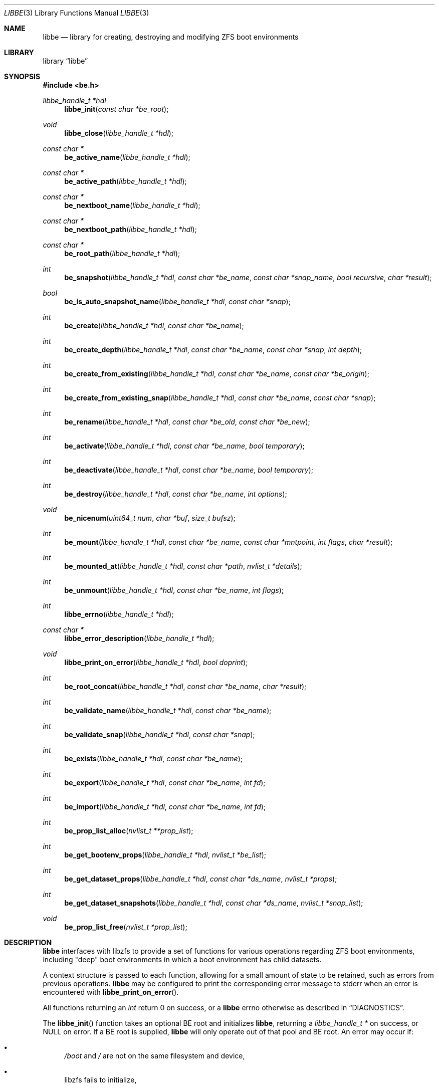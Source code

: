 .\"
.\" SPDX-License-Identifier: BSD-2-Clause
.\"
.\" Copyright (c) 2017 Kyle Kneitinger
.\" Copyright (c) 2018 Kyle Evans <kevans@FreeBSD.org>
.\"
.\" Redistribution and use in source and binary forms, with or without
.\" modification, are permitted provided that the following conditions
.\" are met:
.\" 1. Redistributions of source code must retain the above copyright
.\"    notice, this list of conditions and the following disclaimer.
.\" 2. Redistributions in binary form must reproduce the above copyright
.\"    notice, this list of conditions and the following disclaimer in the
.\"    documentation and/or other materials provided with the distribution.
.\"
.\" THIS SOFTWARE IS PROVIDED BY THE AUTHOR AND CONTRIBUTORS ``AS IS'' AND
.\" ANY EXPRESS OR IMPLIED WARRANTIES, INCLUDING, BUT NOT LIMITED TO, THE
.\" IMPLIED WARRANTIES OF MERCHANTABILITY AND FITNESS FOR A PARTICULAR PURPOSE
.\" ARE DISCLAIMED.  IN NO EVENT SHALL THE AUTHOR OR CONTRIBUTORS BE LIABLE
.\" FOR ANY DIRECT, INDIRECT, INCIDENTAL, SPECIAL, EXEMPLARY, OR CONSEQUENTIAL
.\" DAMAGES (INCLUDING, BUT NOT LIMITED TO, PROCUREMENT OF SUBSTITUTE GOODS
.\" OR SERVICES; LOSS OF USE, DATA, OR PROFITS; OR BUSINESS INTERRUPTION)
.\" HOWEVER CAUSED AND ON ANY THEORY OF LIABILITY, WHETHER IN CONTRACT, STRICT
.\" LIABILITY, OR TORT (INCLUDING NEGLIGENCE OR OTHERWISE) ARISING IN ANY WAY
.\" OUT OF THE USE OF THIS SOFTWARE, EVEN IF ADVISED OF THE POSSIBILITY OF
.\" SUCH DAMAGE.
.\"
.Dd April 9, 2024
.Dt LIBBE 3
.Os
.Sh NAME
.Nm libbe
.Nd library for creating, destroying and modifying ZFS boot environments
.Sh LIBRARY
.Lb libbe
.Sh SYNOPSIS
.In be.h
.Ft "libbe_handle_t *hdl" Ns
.Fn libbe_init "const char *be_root"
.Pp
.Ft void
.Fn libbe_close "libbe_handle_t *hdl"
.Pp
.Ft const char * Ns
.Fn be_active_name "libbe_handle_t *hdl"
.Pp
.Ft const char * Ns
.Fn be_active_path "libbe_handle_t *hdl"
.Pp
.Ft const char * Ns
.Fn be_nextboot_name "libbe_handle_t *hdl"
.Pp
.Ft const char * Ns
.Fn be_nextboot_path "libbe_handle_t *hdl"
.Pp
.Ft const char * Ns
.Fn be_root_path "libbe_handle_t *hdl"
.Pp
.Ft int Ns
.Fn be_snapshot "libbe_handle_t *hdl" "const char *be_name" "const char *snap_name" "bool recursive" "char *result"
.Pp
.Ft bool Ns
.Fn be_is_auto_snapshot_name "libbe_handle_t *hdl" "const char *snap"
.Pp
.Ft int
.Fn be_create "libbe_handle_t *hdl" "const char *be_name"
.Pp
.Ft int
.Fn be_create_depth "libbe_handle_t *hdl" "const char *be_name" "const char *snap" "int depth"
.Pp
.Ft int
.Fn be_create_from_existing "libbe_handle_t *hdl" "const char *be_name" "const char *be_origin"
.Pp
.Ft int
.Fn be_create_from_existing_snap "libbe_handle_t *hdl" "const char *be_name" "const char *snap"
.Pp
.Ft int
.Fn be_rename "libbe_handle_t *hdl" "const char *be_old" "const char *be_new"
.Pp
.Ft int
.Fn be_activate "libbe_handle_t *hdl" "const char *be_name" "bool temporary"
.Pp
.Ft int
.Fn be_deactivate "libbe_handle_t *hdl" "const char *be_name" "bool temporary"
.Pp
.Ft int
.Fn be_destroy "libbe_handle_t *hdl" "const char *be_name" "int options"
.Pp
.Ft void
.Fn be_nicenum "uint64_t num" "char *buf" "size_t bufsz"
.Pp
.\" TODO: Write up of mount options
.\" typedef enum {
.\"	BE_MNT_FORCE		= 1 << 0,
.\"	BE_MNT_DEEP		= 1 << 1,
.\" } be_mount_opt_t
.Ft int
.Fn be_mount "libbe_handle_t *hdl" "const char *be_name" "const char *mntpoint" "int flags" "char *result"
.Pp
.Ft int
.Fn be_mounted_at "libbe_handle_t *hdl" "const char *path" "nvlist_t *details"
.Pp
.Ft int
.Fn be_unmount "libbe_handle_t *hdl" "const char *be_name" "int flags"
.Pp
.Ft int
.Fn libbe_errno "libbe_handle_t *hdl"
.Pp
.Ft const char * Ns
.Fn libbe_error_description "libbe_handle_t *hdl"
.Pp
.Ft void
.Fn libbe_print_on_error "libbe_handle_t *hdl" "bool doprint"
.Pp
.Ft int
.Fn be_root_concat "libbe_handle_t *hdl" "const char *be_name" "char *result"
.Pp
.Ft int
.Fn be_validate_name "libbe_handle_t *hdl" "const char *be_name"
.Pp
.Ft int
.Fn be_validate_snap "libbe_handle_t *hdl" "const char *snap"
.Pp
.Ft int
.Fn be_exists "libbe_handle_t *hdl" "const char *be_name"
.Pp
.Ft int
.Fn be_export "libbe_handle_t *hdl" "const char *be_name" "int fd"
.Pp
.Ft int
.Fn be_import "libbe_handle_t *hdl" "const char *be_name" "int fd"
.Pp
.Ft int
.Fn be_prop_list_alloc "nvlist_t **prop_list"
.Pp
.Ft int
.Fn be_get_bootenv_props "libbe_handle_t *hdl" "nvlist_t *be_list"
.Pp
.Ft int
.Fn be_get_dataset_props "libbe_handle_t *hdl" "const char *ds_name" "nvlist_t *props"
.Pp
.Ft int
.Fn be_get_dataset_snapshots "libbe_handle_t *hdl" "const char *ds_name" "nvlist_t *snap_list"
.Pp
.Ft void
.Fn be_prop_list_free "nvlist_t *prop_list"
.Sh DESCRIPTION
.Nm
interfaces with libzfs to provide a set of functions for various operations
regarding ZFS boot environments, including "deep" boot environments in which
a boot environment has child datasets.
.Pp
A context structure is passed to each function, allowing for a small amount
of state to be retained, such as errors from previous operations.
.Nm
may be configured to print the corresponding error message to
.Dv stderr
when an error is encountered with
.Fn libbe_print_on_error .
.Pp
All functions returning an
.Vt int
return 0 on success, or a
.Nm
errno otherwise as described in
.Sx DIAGNOSTICS .
.Pp
The
.Fn libbe_init
function takes an optional BE root and initializes
.Nm ,
returning a
.Vt "libbe_handle_t *"
on success, or
.Dv NULL
on error.
If a BE root is supplied,
.Nm
will only operate out of that pool and BE root.
An error may occur if:
.Bl -bullet
.It
.Pa /boot
and
.Pa /
are not on the same filesystem and device,
.It
libzfs fails to initialize,
.It
The system has not been properly booted with a ZFS boot
environment,
.It
.Nm
fails to open the zpool the active boot environment resides on, or
.It
.Nm
fails to locate the boot environment that is currently mounted.
.El
.Pp
The
.Fn libbe_close
function frees all resources previously acquired in
.Fn libbe_init ,
invalidating the handle in the process.
.Pp
The
.Fn be_active_name
function returns the name of the currently booted boot environment.
This boot environment may not belong to the same BE root as the root libbe
is operating on!
.Pp
The
.Fn be_active_path
function returns the full path of the currently booted boot environment.
This boot environment may not belong to the same BE root as the root libbe
is operating on!
.Pp
The
.Fn be_nextboot_name
function returns the name of the boot environment that will be active on reboot.
.Pp
The
.Fn be_nextboot_path
function returns the full path of the boot environment that will be
active on reboot.
.Pp
The
.Fn be_root_path
function returns the boot environment root path.
.Pp
The
.Fn be_snapshot
function creates a snapshot of
.Fa be_name
named
.Fa snap_name .
A value of
.Dv NULL
may be used, indicating that
.Fn be_snaphot
should derive the snapshot name from the current date and time.
If
.Fa recursive
is set, then
.Fn be_snapshot
will recursively snapshot the dataset.
If
.Fa result
is not
.Dv NULL ,
then it will be populated with the final
.Dq Fa be_name Ns @ Ns Fa snap_name .
.Pp
The
.Fn be_is_auto_snapshot_name
function is used to determine if the given snapshot name matches the format that
the
.Fn be_snapshot
function will use by default if it is not given a snapshot name to use.
It returns
.Dv true
if the name matches the format, and
.Dv false
if it does not.
.Pp
The
.Fn be_create
function creates a boot environment with the given name.
The new boot environment will be created from a recursive snapshot of the
currently booted boot environment.
.Pp
The
.Fn be_create_depth
function creates a boot environment with the given name from an existing
snapshot.
The depth parameter specifies the depth of recursion that will be cloned from
the existing snapshot.
A depth of '0' is no recursion and '-1' is unlimited (i.e., a recursive boot
environment).
.Pp
The
.Fn be_create_from_existing
function creates a boot environment with the given name from the name of an
existing boot environment.
A recursive snapshot will be made of the origin boot environment, and the new
boot environment will be created from that.
.Pp
The
.Fn be_create_from_existing_snap
function creates a recursive boot environment with the given name from an
existing snapshot.
.Pp
The
.Fn be_rename
function renames a boot environment without unmounting it, as if renamed with
the
.Fl u
argument were passed to
.Nm zfs
.Cm rename
.Pp
The
.Fn be_activate
function makes a boot environment active on the next boot.
If the
.Fa temporary
flag is set, then it will be active for the next boot only, as done by
.Xr zfsbootcfg 8 .
.Pp
The
.Fn be_deactivate
function deactivates a boot environment.
If the
.Fa temporary
flag is set, then it will cause removal of boot once configuration, set by
.Fn be_activate
function or by
.Xr zfsbootcfg 8 .
If the
.Fa temporary
flag is not set,
.Fn be_deactivate
function will set zfs
.Dv canmount
property to
.Dv noauto .
.Pp
The
.Fn be_destroy
function will recursively destroy the given boot environment.
It will not destroy a mounted boot environment unless the
.Dv BE_DESTROY_FORCE
option is set in
.Fa options .
If the
.Dv BE_DESTROY_ORIGIN
option is set in
.Fa options ,
the
.Fn be_destroy
function will destroy the origin snapshot to this boot environment as well.
.Pp
The
.Fn be_nicenum
function will format
.Fa name
in a traditional ZFS humanized format, similar to
.Xr humanize_number 3 .
This function effectively proxies
.Fn zfs_nicenum
from libzfs.
.Pp
The
.Fn be_mount
function will mount the given boot environment.
If
.Fa mountpoint
is
.Dv NULL ,
a mount point will be generated in
.Pa /tmp
using
.Xr mkdtemp 3 .
If
.Fa result
is not
.Dv NULL ,
it should be large enough to accommodate
.Dv BE_MAXPATHLEN
including the null terminator.
the final mount point will be copied into it.
Setting the
.Dv BE_MNT_FORCE
flag will pass
.Dv MNT_FORCE
to the underlying
.Xr mount 2
call.
.Pp
The
.Fn be_mounted_at
function will check if there is a boot environment mounted at the given
.Fa path .
If
.Fa details
is not
.Dv NULL ,
it will be populated with a list of the mounted dataset's properties.
This list of properties matches the properties collected by
.Fn be_get_bootenv_props .
.Pp
The
.Fn be_unmount
function will unmount the given boot environment.
Setting the
.Dv BE_MNT_FORCE
flag will pass
.Dv MNT_FORCE
to the underlying
.Xr mount 2
call.
.Pp
The
.Fn libbe_errno
function returns the
.Nm
errno.
.Pp
The
.Fn libbe_error_description
function returns a string description of the currently set
.Nm
errno.
.Pp
The
.Fn libbe_print_on_error
function will change whether or not
.Nm
prints the description of any encountered error to
.Dv stderr ,
based on
.Fa doprint .
.Pp
The
.Fn be_root_concat
function will concatenate the boot environment root and the given boot
environment name into
.Fa result .
.Pp
The
.Fn be_validate_name
function will validate the given boot environment name for both length
restrictions as well as valid character restrictions.
This function does not set the internal library error state.
.Pp
The
.Fn be_validate_snap
function will validate the given snapshot name.
The snapshot must have a valid name, exist, and have a mountpoint of
.Pa / .
This function does not set the internal library error state.
.Pp
The
.Fn be_exists
function will check whether the given boot environment exists and has a
mountpoint of
.Pa / .
This function does not set the internal library error state, but will return
the appropriate error.
.Pp
The
.Fn be_export
function will export the given boot environment to the file specified by
.Fa fd .
A snapshot will be created of the boot environment prior to export.
.Pp
The
.Fn be_import
function will import the boot environment in the file specified by
.Fa fd ,
and give it the name
.Fa be_name .
.Pp
The
.Fn be_prop_list_alloc
function allocates a property list suitable for passing to
.Fn be_get_bootenv_props ,
.Fn be_get_dataset_props ,
or
.Fn be_get_dataset_snapshots .
It should be freed later by
.Fa be_prop_list_free .
.Pp
The
.Fn be_get_bootenv_props
function will populate
.Fa be_list
with
.Vt nvpair_t
of boot environment names paired with an
.Vt nvlist_t
of their properties.
The following properties are currently collected as appropriate:
.Bl -column "Returned name"
.It Sy Returned name Ta Sy Description
.It dataset Ta -
.It name Ta Boot environment name
.It mounted Ta Current mount point
.It mountpoint Ta Do mountpoint Dc property
.It origin Ta Do origin Dc property
.It creation Ta Do creation Dc property
.It active Ta Currently booted environment
.It used Ta Literal Do used Dc property
.It usedds Ta Literal Do usedds Dc property
.It usedsnap Ta Literal Do usedrefreserv Dc property
.It referenced Ta Literal Do referenced Dc property
.It nextboot Ta Active on next boot
.El
.Pp
Only the
.Dq dataset ,
.Dq name ,
.Dq active ,
and
.Dq nextboot
returned values will always be present.
All other properties may be omitted if not available.
.Pp
The
.Fn be_get_dataset_props
function will get properties of the specified dataset.
.Fa props
is populated directly with a list of the properties as returned by
.Fn be_get_bootenv_props .
.Pp
The
.Fn be_get_dataset_snapshots
function will retrieve all snapshots of the given dataset.
.Fa snap_list
will be populated with a list of
.Vt nvpair_t
exactly as specified by
.Fn be_get_bootenv_props .
.Pp
The
.Fn be_prop_list_free
function will free the property list.
.Sh DIAGNOSTICS
Upon error, one of the following values will be returned:
.Bl -bullet -offset indent -compact
.It
BE_ERR_SUCCESS
.It
BE_ERR_INVALIDNAME
.It
BE_ERR_EXISTS
.It
BE_ERR_NOENT
.It
BE_ERR_PERMS
.It
BE_ERR_DESTROYACT
.It
BE_ERR_DESTROYMNT
.It
BE_ERR_BADPATH
.It
BE_ERR_PATHBUSY
.It
BE_ERR_PATHLEN
.It
BE_ERR_BADMOUNT
.It
BE_ERR_NOORIGIN
.It
BE_ERR_MOUNTED
.It
BE_ERR_NOMOUNT
.It
BE_ERR_ZFSOPEN
.It
BE_ERR_ZFSCLONE
.It
BE_ERR_IO
.It
BE_ERR_NOPOOL
.It
BE_ERR_NOMEM
.It
BE_ERR_UNKNOWN
.It
BE_ERR_INVORIGIN
.El
.Sh SEE ALSO
.Xr bectl 8
.Sh HISTORY
.Xr bectl 8
and
.Nm
were written by
.An Kyle Kneitinger (kneitinger) Aq Mt kyle@kneit.in
as a 2017 Google Summer of Code project, with
.An Allan Jude (allanjude) Aq Mt allanjude@freebsd.org
as mentor.
.Sh AUTHORS
Kyle Kneitinger, mentored as above.
.Pp
Post-GSoC changes were written by 
.An Kyle Evans (kevans) Aq Mt kevans@freebsd.org .
